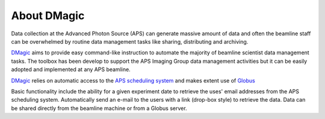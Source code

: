 ============
About DMagic 
============

Data collection at the Advanced Photon Source (APS) can generate massive 
amount of data and often the beamline staff can be overwhelmed by 
routine data management tasks like sharing, distributing and archiving.

`DMagic <https://github.com/decarlof/DMagic>`_ aims to provide easy command-like
instruction to automate the majority of beamline scientist data 
management tasks. The toolbox has been develop to support the APS Imaging 
Group data management activities but it can be easily adopted and implemented
at any APS beamline. 

`DMagic <https://github.com/decarlof/DMagic>`_ relies on automatic access to the  
`APS scheduling system <https://schedule.aps.anl.gov/>`__ 
and makes extent use of `Globus <https://www.globus.org/>`__

Basic functionality include the ability for a given experiment date to retrieve the uses' 
email addresses from the APS scheduling system. Automatically send an e-mail to the users 
with a link (drop-box style) to retrieve the data. Data can be shared directly from the 
beamline machine or from a Globus server.
